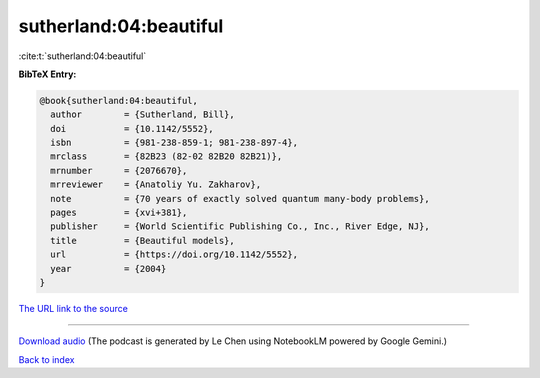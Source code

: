 sutherland:04:beautiful
=======================

:cite:t:`sutherland:04:beautiful`

**BibTeX Entry:**

.. code-block:: bibtex

   @book{sutherland:04:beautiful,
     author        = {Sutherland, Bill},
     doi           = {10.1142/5552},
     isbn          = {981-238-859-1; 981-238-897-4},
     mrclass       = {82B23 (82-02 82B20 82B21)},
     mrnumber      = {2076670},
     mrreviewer    = {Anatoliy Yu. Zakharov},
     note          = {70 years of exactly solved quantum many-body problems},
     pages         = {xvi+381},
     publisher     = {World Scientific Publishing Co., Inc., River Edge, NJ},
     title         = {Beautiful models},
     url           = {https://doi.org/10.1142/5552},
     year          = {2004}
   }

`The URL link to the source <https://doi.org/10.1142/5552>`__




.. raw:: html

   <div style="margin-top: 1em; margin-bottom: 1em;">
     <audio controls>
       <source src="../sutherland-04-beautiful.wav" type="audio/wav">
       <p>Your browser does not support the audio element. Please download the audio file instead.</p>
     </audio>
   </div>

----

`Download audio <../sutherland-04-beautiful.wav>`__ (The podcast is generated by Le Chen using NotebookLM powered by Google Gemini.)

`Back to index <../By-Cite-Keys.html>`__
